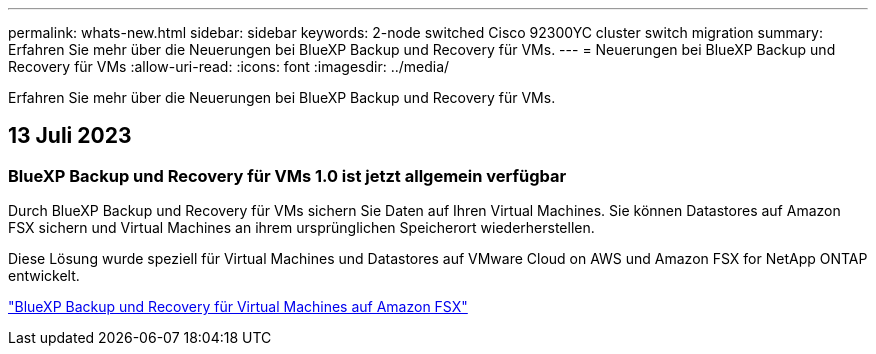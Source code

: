 ---
permalink: whats-new.html 
sidebar: sidebar 
keywords: 2-node switched Cisco 92300YC cluster switch migration 
summary: Erfahren Sie mehr über die Neuerungen bei BlueXP Backup und Recovery für VMs. 
---
= Neuerungen bei BlueXP Backup und Recovery für VMs
:allow-uri-read: 
:icons: font
:imagesdir: ../media/


[role="lead"]
Erfahren Sie mehr über die Neuerungen bei BlueXP Backup und Recovery für VMs.



== 13 Juli 2023



=== BlueXP Backup und Recovery für VMs 1.0 ist jetzt allgemein verfügbar

Durch BlueXP Backup und Recovery für VMs sichern Sie Daten auf Ihren Virtual Machines. Sie können Datastores auf Amazon FSX sichern und Virtual Machines an ihrem ursprünglichen Speicherort wiederherstellen.

Diese Lösung wurde speziell für Virtual Machines und Datastores auf VMware Cloud on AWS und Amazon FSX for NetApp ONTAP entwickelt.

link:concept-bluexp-backup-and-recovery-for-virtual-machines-on-amazon-fsx.html["BlueXP Backup und Recovery für Virtual Machines auf Amazon FSX"]
